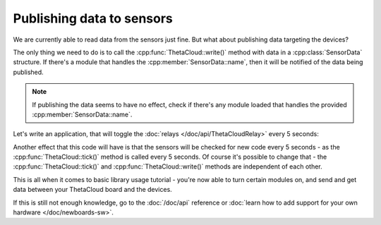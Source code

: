 Publishing data to sensors
==========================

We are currently able to read data from the sensors just
fine. But what about publishing data targeting the devices?

The only thing we need to do is to call the
:cpp:func:`ThetaCloud::write()` method with data in a
:cpp:class:`SensorData` structure. If there's a module
that handles the :cpp:member:`SensorData::name`, then
it will be notified of the data being published.

.. note:: If publishing the data seems to have no effect,
	check if there's any module loaded that handles the
	provided :cpp:member:`SensorData::name`.

Let's write an application, that will toggle the
:doc:`relays </doc/api/ThetaCloudRelay>` every 5 seconds:

.. code-block:: cpp
	:linenos:
	:emphasize-lines: 8,31-38
	
	#include <ThetaCloud.h>
	#include <ThetaCloudLight.h>
	#include <ThetaCloudRelay.h>
	#include <ThetaCloudHumidity.h>
	#include <ThetaCloudEnvironment.h>
	#include <ThetaCloudI2CScanner.h>

	bool relayOn = false;

	void handleNewData(const SensorData& data)
	{
		Serial.print(data.getName());
		Serial.print(" - ");
		Serial.println(data.getValue());
	}

	void setup()
	{
		thetaCloud.whenDataAvailable(handleNewData);
		thetaCloud.init();
		thetaCloudLight.init();
		thetaCloudRelay.init();
		thetaCloudHumidity.init();
		thetaCloudEnvironment.init();
		thetaCloudI2CScanner.init();
	}

	void loop()
	{
		thetaCloud.tick();
		for (const auto& name : {ThetaCloudRelay::RELAY1, ThetaCloudRelay::RELAY2})
		{
			thetaCloud.write(SensorData{
				name,
				relayOn ? ThetaCloudRelay::ON : ThetaCloudRelay::OFF
			});
		}
		relayOn = !relayOn;
		delay(5000);
	}

Another effect that this code will have is that the sensors
will be checked for new code every 5 seconds - as the :cpp:func:`ThetaCloud::tick()`
method is called every 5 seconds. Of course it's possible to change that -
the :cpp:func:`ThetaCloud::tick()` and :cpp:func:`ThetaCloud::write()` methods
are independent of each other.

This is all when it comes to basic library usage tutorial - you're now able to
turn certain modules on, and send and get data between your ThetaCloud board
and the devices.

If this is still not enough knowledge, go to the :doc:`/doc/api` reference or
:doc:`learn how to add support for your own hardware </doc/newboards-sw>`.
